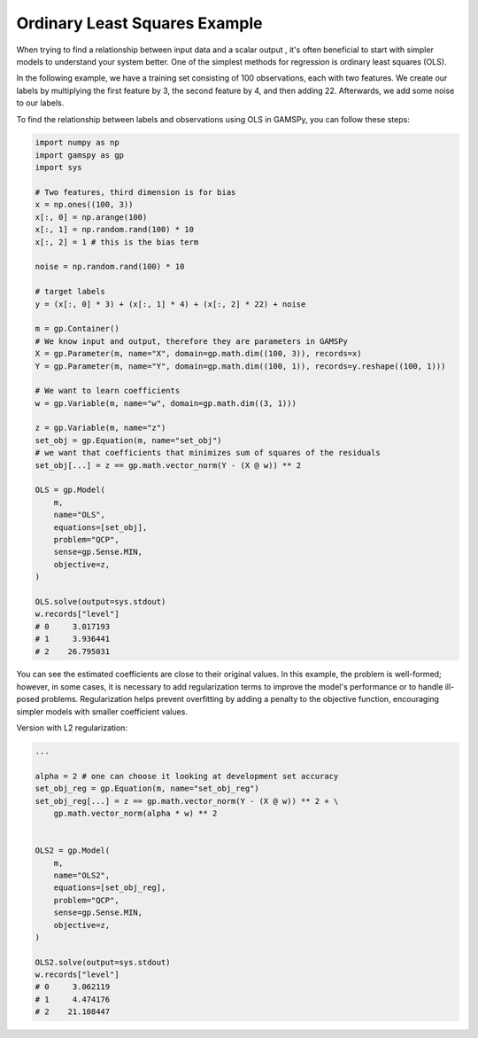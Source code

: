 ******************************
Ordinary Least Squares Example
******************************


.. meta::
   :description: GAMSPy User Guide
   :keywords: Machine Learning, User, Guide, GAMSPy, gamspy, GAMS, gams, mathematical modeling, sparsity, performance


When trying to find a relationship between input data and a scalar output ,
it's often beneficial to start with simpler models to understand your system
better. One of the simplest methods for regression is ordinary least squares
(OLS).

In the following example, we have a training set consisting of 100
observations, each with two features. We create our labels by multiplying the
first feature by 3, the second feature by 4, and then adding 22. Afterwards, we
add some noise to our labels.

To find the relationship between labels and observations using OLS in GAMSPy,
you can follow these steps:

.. code-block:: python

   import numpy as np
   import gamspy as gp
   import sys

   # Two features, third dimension is for bias
   x = np.ones((100, 3))
   x[:, 0] = np.arange(100)
   x[:, 1] = np.random.rand(100) * 10
   x[:, 2] = 1 # this is the bias term

   noise = np.random.rand(100) * 10

   # target labels
   y = (x[:, 0] * 3) + (x[:, 1] * 4) + (x[:, 2] * 22) + noise

   m = gp.Container()
   # We know input and output, therefore they are parameters in GAMSPy
   X = gp.Parameter(m, name="X", domain=gp.math.dim((100, 3)), records=x)
   Y = gp.Parameter(m, name="Y", domain=gp.math.dim((100, 1)), records=y.reshape((100, 1)))

   # We want to learn coefficients
   w = gp.Variable(m, name="w", domain=gp.math.dim((3, 1)))

   z = gp.Variable(m, name="z")
   set_obj = gp.Equation(m, name="set_obj")
   # we want that coefficients that minimizes sum of squares of the residuals
   set_obj[...] = z == gp.math.vector_norm(Y - (X @ w)) ** 2

   OLS = gp.Model(
       m,
       name="OLS",
       equations=[set_obj],
       problem="QCP",
       sense=gp.Sense.MIN,
       objective=z,
   )

   OLS.solve(output=sys.stdout)
   w.records["level"]
   # 0     3.017193
   # 1     3.936441
   # 2    26.795031

You can see the estimated coefficients are close to their original values. In
this example, the problem is well-formed; however, in some cases, it is
necessary to add regularization terms to improve the model's performance or to
handle ill-posed problems. Regularization helps prevent overfitting by adding a
penalty to the objective function, encouraging simpler models with smaller
coefficient values.

Version with L2 regularization:

.. code-block:: python

   ...

   alpha = 2 # one can choose it looking at development set accuracy
   set_obj_reg = gp.Equation(m, name="set_obj_reg")
   set_obj_reg[...] = z == gp.math.vector_norm(Y - (X @ w)) ** 2 + \
       gp.math.vector_norm(alpha * w) ** 2


   OLS2 = gp.Model(
       m,
       name="OLS2",
       equations=[set_obj_reg],
       problem="QCP",
       sense=gp.Sense.MIN,
       objective=z,
   )

   OLS2.solve(output=sys.stdout)
   w.records["level"]
   # 0     3.062119
   # 1     4.474176
   # 2    21.108447

